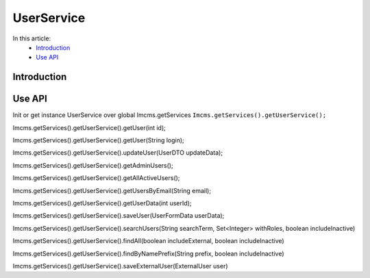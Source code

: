 UserService
===========


In this article:
    - `Introduction`_
    - `Use API`_



Introduction
------------

Use API
-------

Init or get instance UserService over global Imcms.getServices ``Imcms.getServices().getUserService();``

.. code-block:: jsp

Imcms.getServices().getUserService().getUser(int id);

Imcms.getServices().getUserService().getUser(String login);

Imcms.getServices().getUserService().updateUser(UserDTO updateData);

Imcms.getServices().getUserService().getAdminUsers();

Imcms.getServices().getUserService().getAllActiveUsers();

Imcms.getServices().getUserService().getUsersByEmail(String email);

Imcms.getServices().getUserService().getUserData(int userId);

Imcms.getServices().getUserService().saveUser(UserFormData userData);

Imcms.getServices().getUserService().searchUsers(String searchTerm, Set<Integer> withRoles, boolean includeInactive)

Imcms.getServices().getUserService().findAll(boolean includeExternal, boolean includeInactive)

Imcms.getServices().getUserService().findByNamePrefix(String prefix, boolean includeInactive)

Imcms.getServices().getUserService().saveExternalUser(ExternalUser user)


